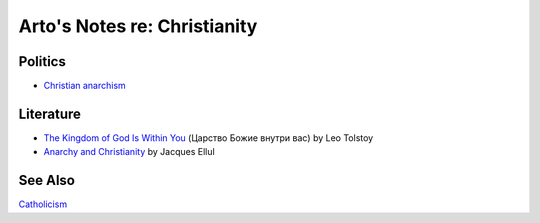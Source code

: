 *****************************
Arto's Notes re: Christianity
*****************************

Politics
========

* `Christian anarchism
  <https://en.wikipedia.org/wiki/Christian_anarchism>`__

Literature
==========

* `The Kingdom of God Is Within You
  <https://en.wikipedia.org/wiki/The_Kingdom_of_God_Is_Within_You>`__
  (Царство Божие внутри вас)
  by Leo Tolstoy

* `Anarchy and Christianity
  <https://www.goodreads.com/book/show/12069548-anarchy-and-christianity>`__
  by Jacques Ellul

See Also
========

`Catholicism <catholicism>`__
